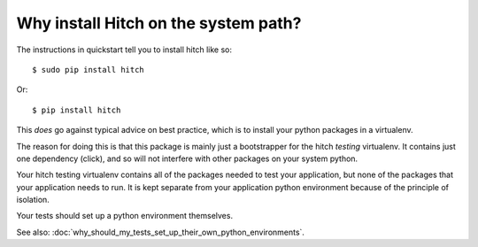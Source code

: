 Why install Hitch on the system path?
=====================================

The instructions in quickstart tell you to install hitch like so::

  $ sudo pip install hitch

Or::

  $ pip install hitch

This *does* go against typical advice on best practice, which is to
install your python packages in a virtualenv.

The reason for doing this is that this package is mainly just a
bootstrapper for the hitch *testing* virtualenv. It contains just one
dependency (click), and so will not interfere with other packages on
your system python.

Your hitch testing virtualenv contains all of the packages needed
to test your application, but none of the packages that your application
needs to run. It is kept separate from your application python
environment because of the principle of isolation.

Your tests should set up a python environment themselves.

See also: :doc:`why_should_my_tests_set_up_their_own_python_environments`.
